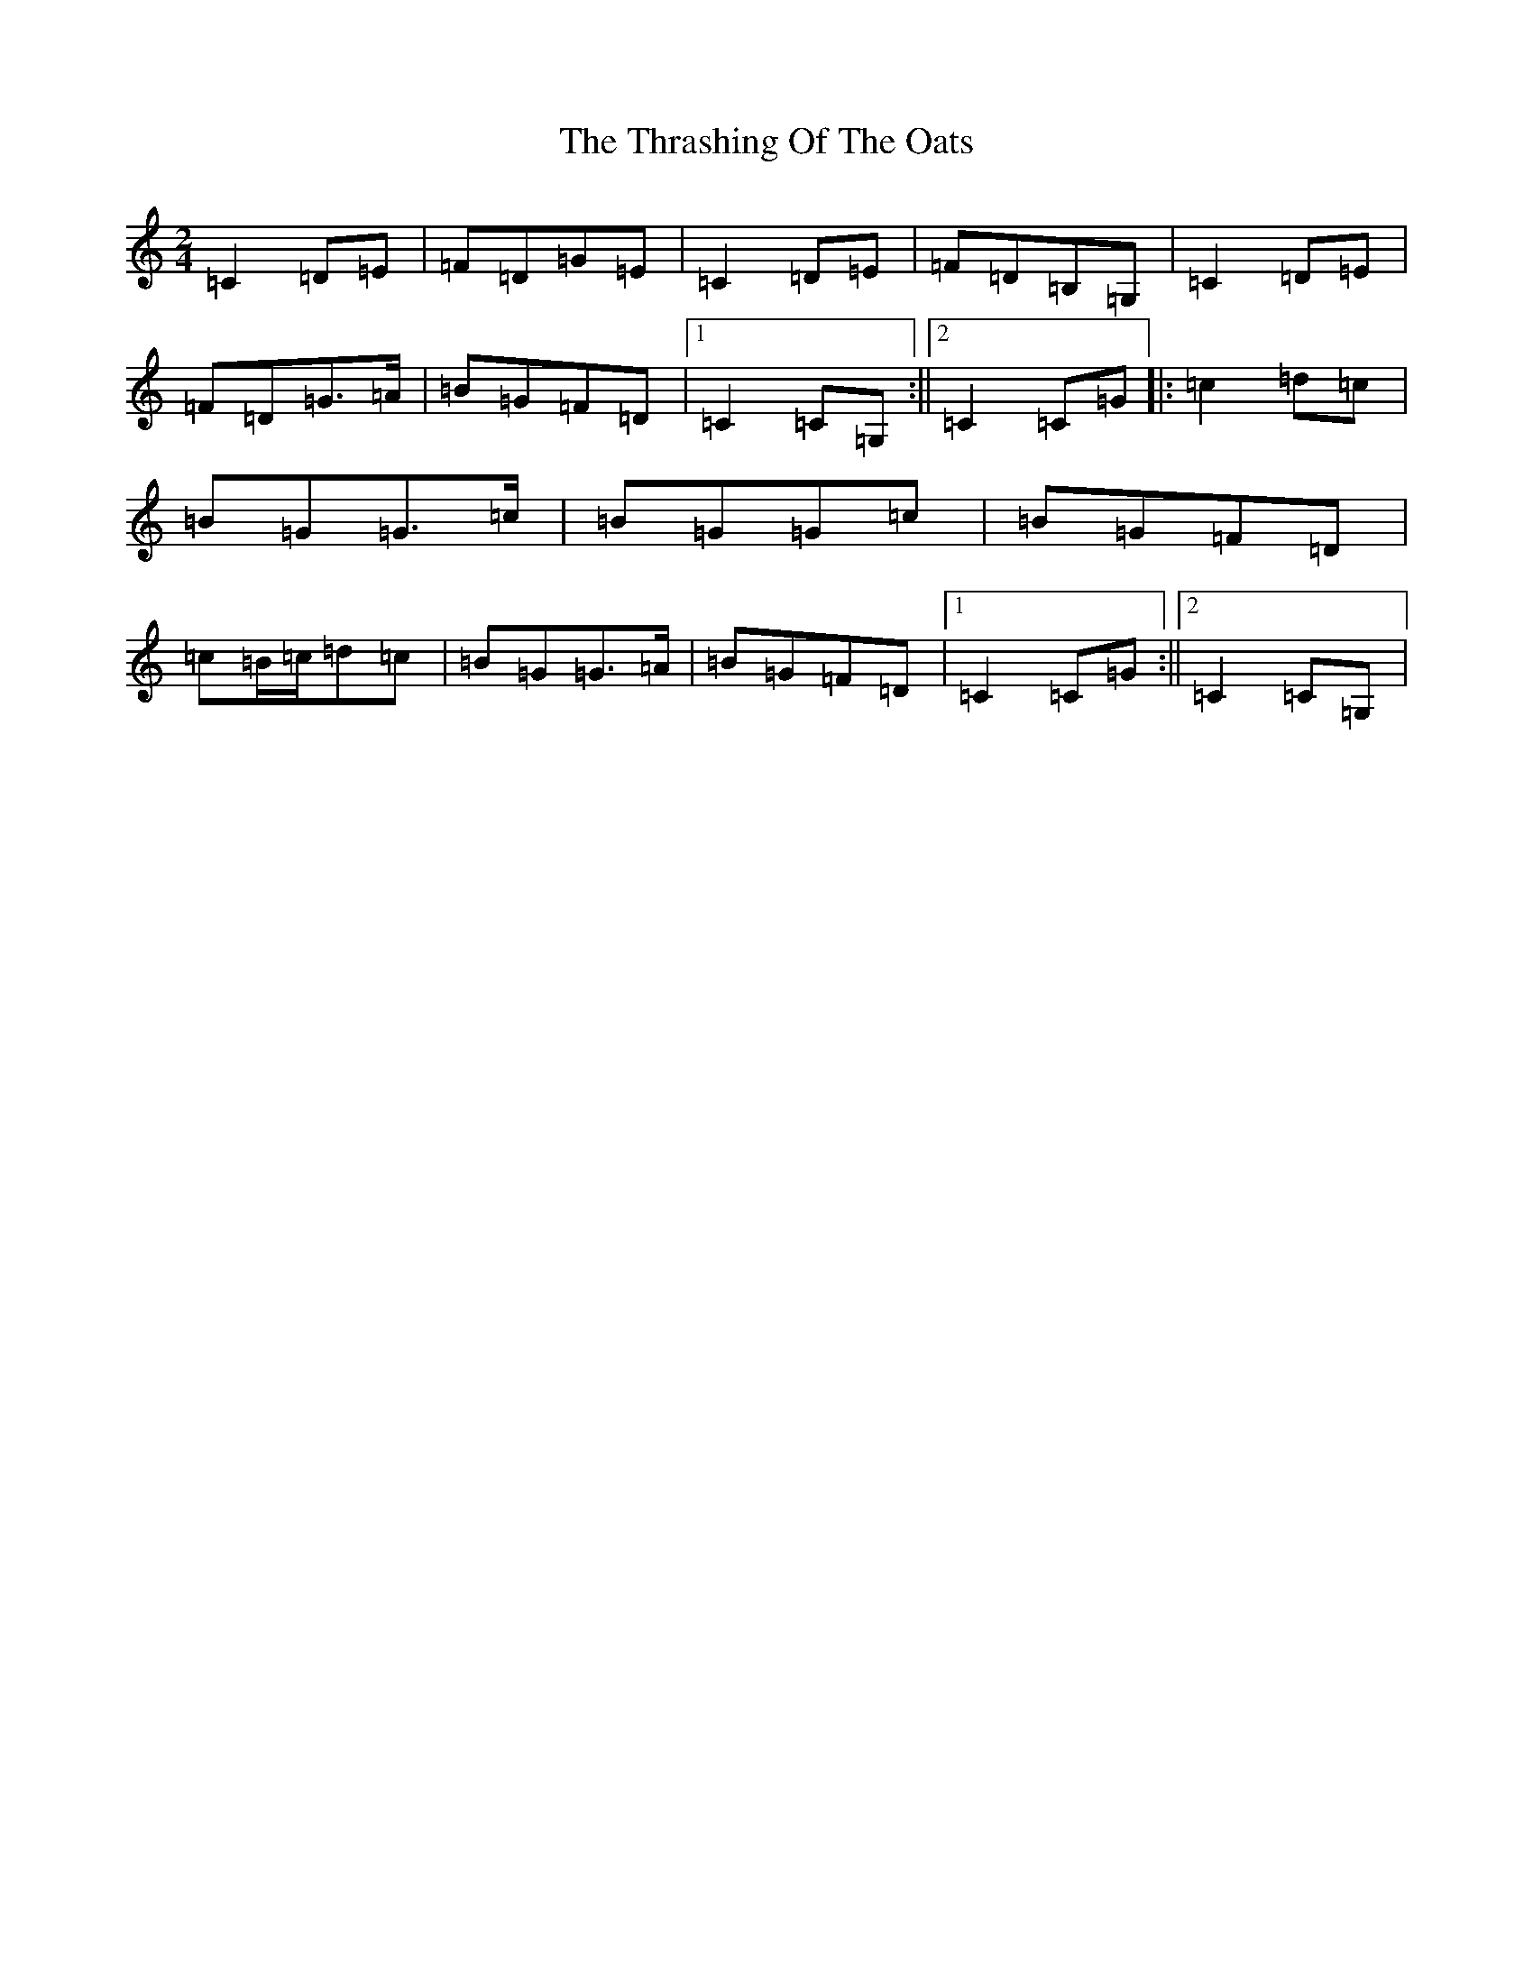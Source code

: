 X: 21003
T: Thrashing Of The Oats, The
S: https://thesession.org/tunes/3115#setting3115
R: polka
M:2/4
L:1/8
K: C Major
=C2=D=E|=F=D=G=E|=C2=D=E|=F=D=B,=G,|=C2=D=E|=F=D=G>=A|=B=G=F=D|1=C2=C=G,:||2=C2=C=G|:=c2=d=c|=B=G=G>=c|=B=G=G=c|=B=G=F=D|=c=B/2=c/2=d=c|=B=G=G>=A|=B=G=F=D|1=C2=C=G:||2=C2=C=G,|